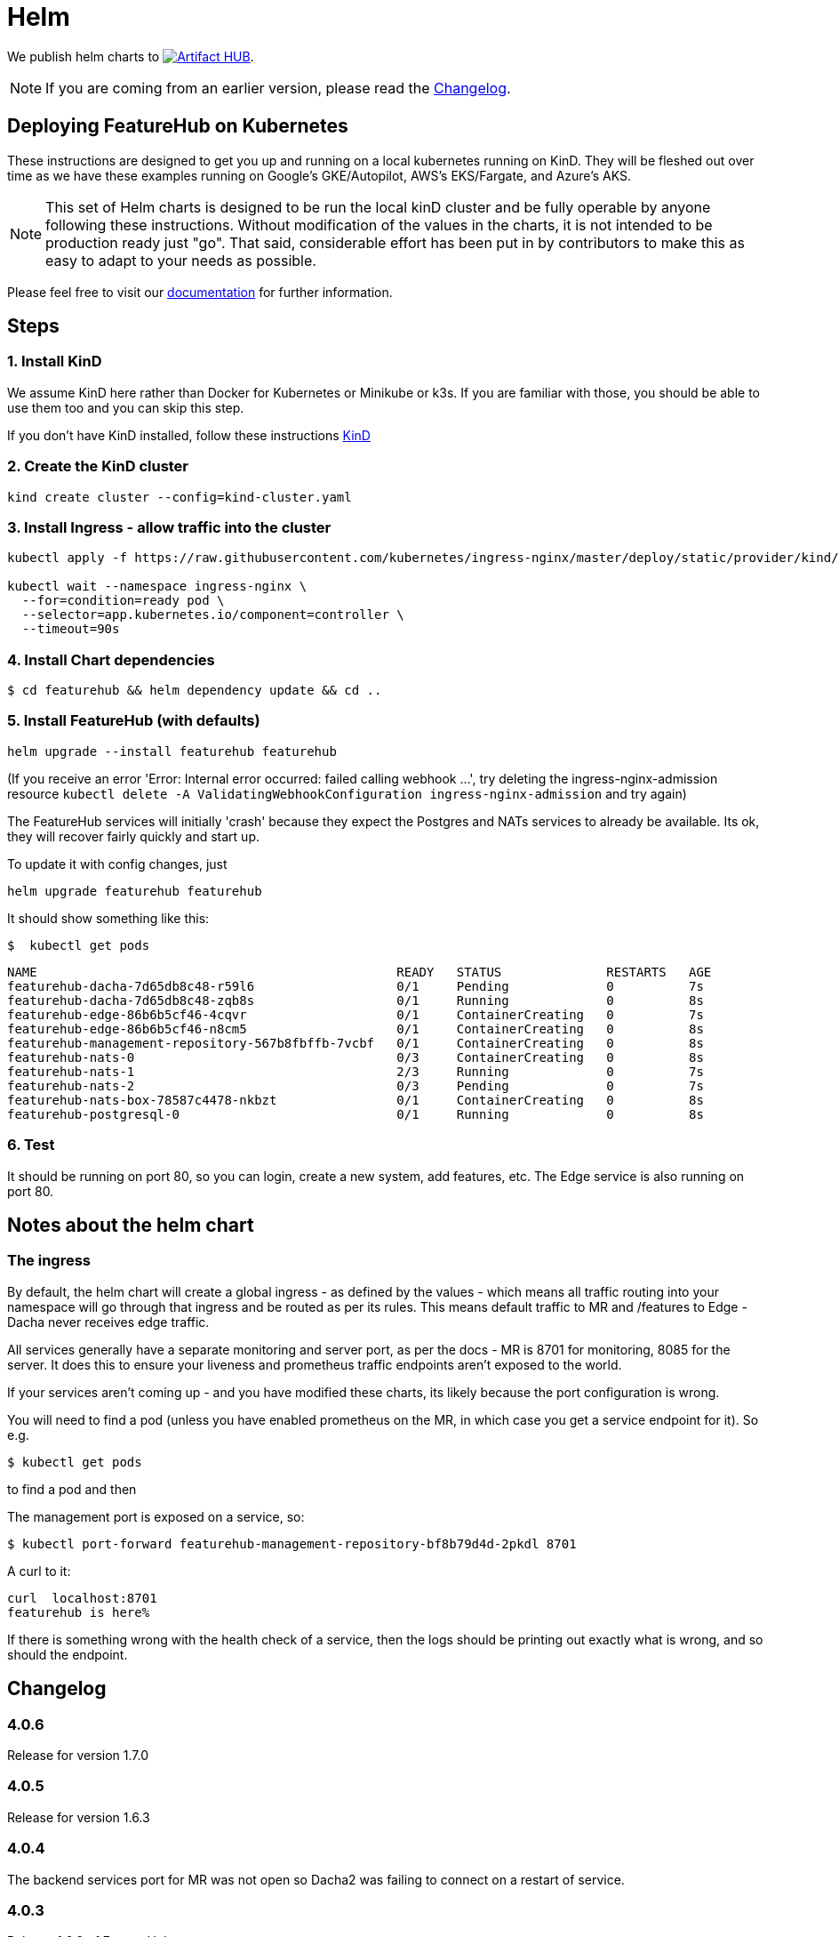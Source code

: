 = Helm

We publish helm charts to https://artifacthub.io/packages/search?repo=featurehub[image:https://img.shields.io/endpoint?url=https://artifacthub.io/badge/repository/featurehub[Artifact HUB]].

NOTE: If you are coming from an earlier version, please read the <<changelog>>.

== Deploying FeatureHub on Kubernetes

These instructions are designed to get you up and running on a local kubernetes running on KinD. They will be
fleshed out over time as we have these examples running on Google's GKE/Autopilot, AWS's EKS/Fargate, and Azure's
AKS.

NOTE: This set of Helm charts is designed to be run the local kinD cluster and be fully operable by anyone following
these instructions. Without modification of the values in the charts, it is not intended to be production ready just
"go". That said, considerable effort has been put in by contributors to make this as easy to adapt to your needs as possible.

Please feel free to visit our https://docs.featurehub.io[documentation] for further information.

== Steps

=== 1. Install KinD

We assume KinD here rather than Docker for Kubernetes or Minikube or k3s. If you are familiar with those, you should
be able to use them too and you can skip this step.

If you don't have KinD installed, follow these instructions https://kind.sigs.k8s.io/docs/user/quick-start/#installation[KinD]

=== 2. Create the KinD cluster

[source,bash]
----
kind create cluster --config=kind-cluster.yaml
----

=== 3. Install Ingress - allow traffic into the cluster

[source,bash]
----
kubectl apply -f https://raw.githubusercontent.com/kubernetes/ingress-nginx/master/deploy/static/provider/kind/deploy.yaml

kubectl wait --namespace ingress-nginx \
  --for=condition=ready pod \
  --selector=app.kubernetes.io/component=controller \
  --timeout=90s
----

=== 4. Install Chart dependencies

 $ cd featurehub && helm dependency update && cd ..

=== 5. Install FeatureHub (with defaults)

[source,bash]
----
helm upgrade --install featurehub featurehub
----

(If you receive an error 'Error: Internal error occurred: failed calling webhook ...', try deleting the ingress-nginx-admission
resource `kubectl delete -A ValidatingWebhookConfiguration ingress-nginx-admission` and try again)


The FeatureHub services will initially 'crash' because they expect the Postgres and NATs services to already be available. Its
ok, they will recover fairly quickly and start up.

To update it with config changes, just

[source,bash]
----
helm upgrade featurehub featurehub
----

It should show something like this:

 $  kubectl get pods

----
NAME                                                READY   STATUS              RESTARTS   AGE
featurehub-dacha-7d65db8c48-r59l6                   0/1     Pending             0          7s
featurehub-dacha-7d65db8c48-zqb8s                   0/1     Running             0          8s
featurehub-edge-86b6b5cf46-4cqvr                    0/1     ContainerCreating   0          7s
featurehub-edge-86b6b5cf46-n8cm5                    0/1     ContainerCreating   0          8s
featurehub-management-repository-567b8fbffb-7vcbf   0/1     ContainerCreating   0          8s
featurehub-nats-0                                   0/3     ContainerCreating   0          8s
featurehub-nats-1                                   2/3     Running             0          7s
featurehub-nats-2                                   0/3     Pending             0          7s
featurehub-nats-box-78587c4478-nkbzt                0/1     ContainerCreating   0          8s
featurehub-postgresql-0                             0/1     Running             0          8s
----

=== 6. Test

It should be running on port 80, so you can login, create a new system, add features, etc. The Edge service is
also running on port 80.


== Notes about the helm chart

=== The ingress

By default, the helm chart will create a global ingress - as defined by the values - which means
all traffic routing into your namespace will go through that ingress and be routed as per its rules.
This means default traffic to MR and /features to Edge - Dacha never receives edge traffic.

All services generally have a separate monitoring and server port, as per the docs - MR is 8701 for
monitoring, 8085 for the server. It does this to ensure your liveness and prometheus traffic endpoints
aren't exposed to the world.

If your services aren't coming up - and you have modified these charts, its likely because the
port configuration is wrong.

You will need to find a pod (unless you have enabled prometheus on the MR, in which case you
get a service endpoint for it). So e.g.

 $ kubectl get pods

to find a pod and then

The management port is exposed on a service, so:

 $ kubectl port-forward featurehub-management-repository-bf8b79d4d-2pkdl 8701

A curl to it:

----
curl  localhost:8701
featurehub is here%
----

If there is something wrong with the health check of a service, then the logs should be printing
out exactly what is wrong, and so should the endpoint.

== Changelog [[changelog]]

=== 4.0.6

Release for version 1.7.0

=== 4.0.5

Release for version 1.6.3

=== 4.0.4

The backend services port for MR was not open so Dacha2 was failing to connect on a restart of service.

=== 4.0.3

Release 1.6.2 of FeatureHub.

=== 4.0.2

Shifting path in global ingress to deal with k8s installs that can't handle default routes.

=== 4.0.1

Release 1.6.1 of FeatureHub

=== 4.0.0 - enabling Dacha2

FeatureHub v1.6.0 with https://docs.featurehub.io/featurehub/latest/migration.html#_overview[Dacha2], the new caching layer. Dacha2 will start up faster, but will initially have no data in it, so it will be slower (on the first request) to respond  The addition is that
it needs to know where MR is, because when it comes across an environment or service key it doesn't
understand, it will ask MR (failures get cached so MR doesn't get spammed with invalid requests). Dacha1 is being supported over the new few major versions but is slowly being phased out.

The changes to the chart include turning off Dacha1 support and turning on Dacha2 and telling
Dacha2 where the MR is.

We have also upgraded the embedded NATS chart to version 2.9.1 of NATS, and the Postgres chart to version 15 of Postgres. The new
schema permissions model has required a minor tweak of the startup
script here.

=== 3.2.0 - FeatureHub v1.6.0 release

Includes FeatureHub v1.6.0 release. No other changes were made to the chart.

== Contributing

Please ensure that you install and run https://github.com/norwoodj/helm-docs[helm-docs] before issuing a PR because the workflow confirms it is up to date. It is required for publishing to
the Helm Artifact Registry.

== License

FeatureHub is operating under Apache 2.0 license.
Please refer to the full license link:https://github.com/featurehub-io/featurehub/blob/master/LICENSE.txt[here].



